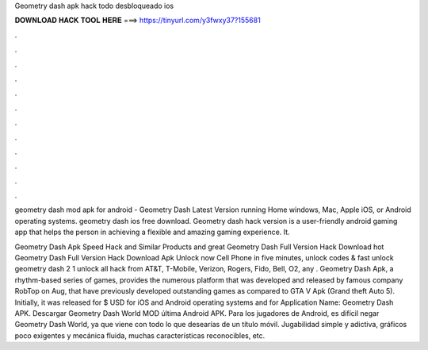 Geometry dash apk hack todo desbloqueado ios



𝐃𝐎𝐖𝐍𝐋𝐎𝐀𝐃 𝐇𝐀𝐂𝐊 𝐓𝐎𝐎𝐋 𝐇𝐄𝐑𝐄 ===> https://tinyurl.com/y3fwxy37?155681



.



.



.



.



.



.



.



.



.



.



.



.

geometry dash mod apk for android - Geometry Dash Latest Version running Home windows, Mac, Apple iOS, or Android operating systems. geometry dash ios free download. Geometry dash hack version is a user-friendly android gaming app that helps the person in achieving a flexible and amazing gaming experience. It.

Geometry Dash Apk Speed Hack and Similar Products and great  Geometry Dash Full Version Hack Download hot  Geometry Dash Full Version Hack Download Apk Unlock now Cell Phone in five minutes, unlock codes & fast unlock geometry dash 2 1 unlock all hack from AT&T, T-Mobile, Verizon, Rogers, Fido, Bell, O2, any . Geometry Dash Apk, a rhythm-based series of games, provides the numerous platform that was developed and released by famous company RobTop on Aug, that have previously developed outstanding games as compared to GTA V Apk (Grand theft Auto 5). Initially, it was released for $ USD for iOS and Android operating systems and for Application Name: Geometry Dash APK. Descargar Geometry Dash World MOD última Android APK. Para los jugadores de Android, es difícil negar Geometry Dash World, ya que viene con todo lo que desearías de un título móvil. Jugabilidad simple y adictiva, gráficos poco exigentes y mecánica fluida, muchas características reconocibles, etc.
